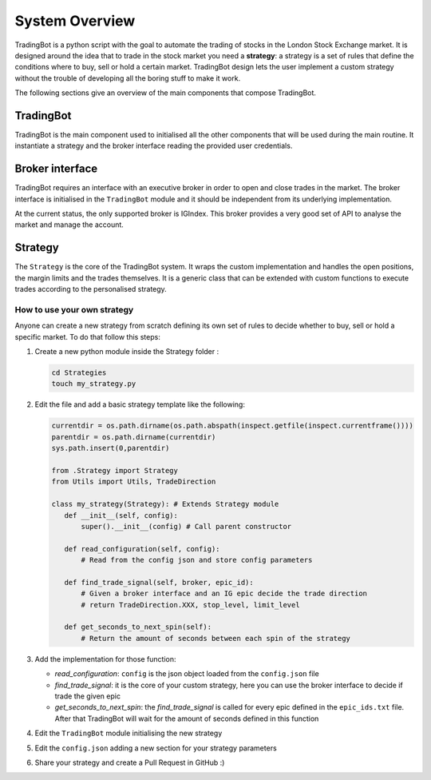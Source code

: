 System Overview
===============

TradingBot is a python script with the goal to automate the trading
of stocks in the London Stock Exchange market.
It is designed around the idea that to trade in the stock market
you need a **strategy**: a strategy is a set of rules that define the
conditions where to buy, sell or hold a certain market.
TradingBot design lets the user implement a custom strategy
without the trouble of developing all the boring stuff to make it work.

The following sections give an overview of the main components that compose
TradingBot.

TradingBot
""""""""""

TradingBot is the main component used to initialised all the other
components that will be used during the main routine.
It instantiate a strategy and the broker interface reading the provided
user credentials.

Broker interface
""""""""""""""""

TradingBot requires an interface with an executive broker in order to open
and close trades in the market.
The broker interface is initialised in the ``TradingBot`` module and
it should be independent from its underlying implementation.

At the current status, the only supported broker is IGIndex. This broker
provides a very good set of API to analyse the market and manage the account.

Strategy
""""""""

The ``Strategy`` is the core of the TradingBot system. It wraps the custom
implementation and handles the open positions, the margin limits and the trades
themselves.
It is a generic class that can be extended with custom functions to execute
trades according to the personalised strategy.

How to use your own strategy
^^^^^^^^^^^^^^^^^^^^^^^^^^^^

Anyone can create a new strategy from scratch defining its own set of rules
to decide whether to buy, sell or hold a specific market.
To do that follow this steps:

#. Create a new python module inside the Strategy folder :

   .. code-block:: shell

    cd Strategies
    touch my_strategy.py

#. Edit the file and add a basic strategy template like the following:

   .. code-block:: python

    currentdir = os.path.dirname(os.path.abspath(inspect.getfile(inspect.currentframe())))
    parentdir = os.path.dirname(currentdir)
    sys.path.insert(0,parentdir)

    from .Strategy import Strategy
    from Utils import Utils, TradeDirection

    class my_strategy(Strategy): # Extends Strategy module
       def __init__(self, config):
           super().__init__(config) # Call parent constructor

       def read_configuration(self, config):
           # Read from the config json and store config parameters

       def find_trade_signal(self, broker, epic_id):
           # Given a broker interface and an IG epic decide the trade direction
           # return TradeDirection.XXX, stop_level, limit_level

       def get_seconds_to_next_spin(self):
           # Return the amount of seconds between each spin of the strategy

#. Add the implementation for those function:

   * *read_configuration*: ``config`` is the json object loaded from the ``config.json`` file
   * *find_trade_signal*: it is the core of your custom strategy, here you can use the broker interface to decide if trade the given epic
   * *get_seconds_to_next_spin*: the *find_trade_signal* is called for every epic defined in the ``epic_ids.txt`` file. After that TradingBot will wait for the amount of seconds defined in this function

#. Edit the ``TradingBot`` module initialising the new strategy

   .. code-block:: python
      :lineno-start: 13

      # Define the strategy to use here
      self.strategy = my_strategy(config)

#. Edit the ``config.json`` adding a new section for your strategy parameters
#. Share your strategy and create a Pull Request in GitHub :)
